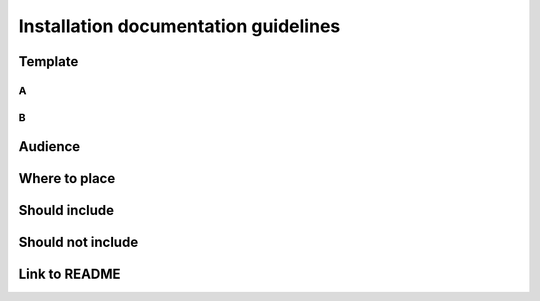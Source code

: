 Installation documentation guidelines
#####################################

Template
********

A
=

B
=

Audience
********

Where to place
**************

Should include
**************

Should not include
******************

Link to README
**************
